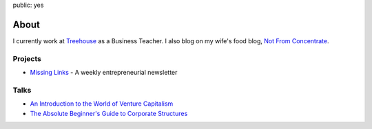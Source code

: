 public: yes

About
======

.. image:: /static/images/me.jpeg
   :align: left
   :class: pasan
   :height: 10em

I currently work at `Treehouse <http://teamtreehouse.com>`_ as a Business Teacher. I also blog on my wife's food blog, `Not From Concentrate <http://www.notfromconcentrate.net>`_.

Projects
---------


- `Missing Links <http://www.missinglinks.io>`_ - A weekly entrepreneurial newsletter

Talks
------


- `An Introduction to the World of Venture Capitalism <https://speakerdeck.com/pasanpr/an-introduction-to-the-world-of-venture-capitalism>`__
- `The Absolute Beginner's Guide to Corporate Structures <https://speakerdeck.com/pasanpr/the-absolute-beginners-guide-to-corporate-structures>`__
  